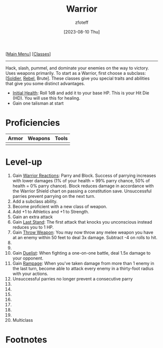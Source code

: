 :PROPERTIES:
:ID:       1846aace-7d40-41af-95e6-4a4d72044af5
:END:
#+title:    Warrior
#+filetags: :DND:warrior:
#+author:   zfoteff
#+date:     [2023-08-10 Thu]
#+summary:  Warrior class summary
#+HTML_HEAD: <link rel="stylesheet" type="text/css" href="../static/stylesheets/subclass-style.css" />
#+BEGIN_CENTER
[[[id:7d419730-2064-41f9-80ee-f24ed9b01ac7][Main Menu]]] [[[id:69ef1740-156a-4e42-9493-49ec80a4ac26][Classes]]]
#+END_CENTER
-----
Hack, slash, pummel, and dominate your enemies on the way to victory. Uses weapons primarily. To start as a Warrior, first choose a subclass: [[[id:2cbe3cbc-4959-44c9-9f33-a96424651355][Soldier]], [[id:83fe62a2-eb63-488d-897e-b5b439718f03][Rebel]], Brute]. These classes give you special traits and abilities that give you some distinct advantages.

- _Initial Health_: Roll 1d8 and add it to your base HP. This is your Hit Die (HD). You will use this for healing.
- Gain one talisman at start

* Proficiencies
| Armor | Weapons | Tools |
|-------+---------+-------|
|       |         |       |
* Level-up
1. Gain _Warrior Reactions_: Parry and Block. Success of parrying increases with lower damages (1% of your health = 99% parry chance, 50% of health = 0% parry chance). Block reduces damage in accordance with the Warrior Shield chart on passing a constitution save. Unsuccessful parries prevent parrying on the next turn.
2. Add a subclass ability.
3. Become proficient with a new class of weapon.
4. Add +1 to Athletics and +1 to Strength.
5. Gain an extra attack
6. Gain _Last Stand_: The first attack that knocks you unconscious instead reduces you to 1 HP.
7. Gain _Throw Weapon_: You may now throw any melee weapon you have at an enemy within 50 feet to deal 3x damage. Subtract -4 on rolls to hit.
8.
9.
10. Gain _Duelist_: When fighting a one-on-one battle, deal 1.5x damage to your opponent.
11. Gain _Rampage_: When you've taken damage from more than 1 enemy in the last turn, become able to attack every enemy in a thirty-foot radius with your actions.
12. Unsuccessful parries no longer prevent a consecutive parry
13.
14.
15.
16.
17.
18.
19.
20. Multiclass

* Footnotes
